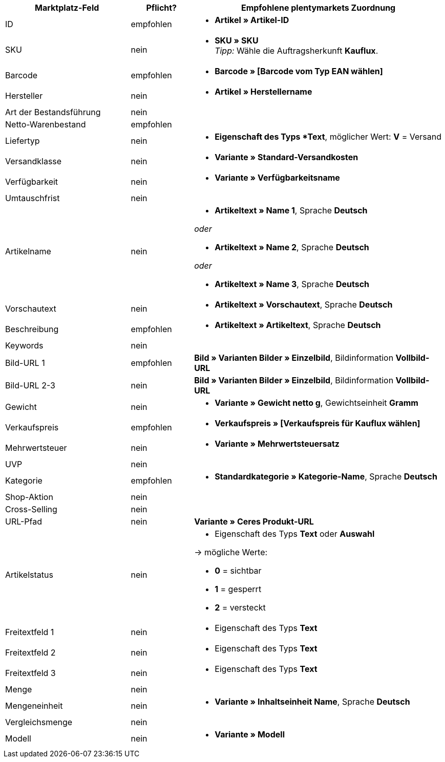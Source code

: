 [[recommended-mappings]]
[cols="2,1,4a"]
|====
|Marktplatz-Feld|Pflicht? |Empfohlene plentymarkets Zuordnung

| ID
| empfohlen
| * *Artikel » Artikel-ID*

| SKU
| nein
| * *SKU » SKU* +
_Tipp:_ Wähle die Auftragsherkunft *Kauflux*.

| Barcode
| empfohlen
| * *Barcode » [Barcode vom Typ EAN wählen]*

| Hersteller
| nein
| * *Artikel » Herstellername*

| Art der Bestandsführung
| nein
| 

| Netto-Warenbestand
| empfohlen
|

| Liefertyp
| nein
| * *Eigenschaft des Typs *Text*, möglicher Wert: *V* = Versand

| Versandklasse
| nein
| * *Variante » Standard-Versandkosten*

| Verfügbarkeit
| nein
| * *Variante » Verfügbarkeitsname*

| Umtauschfrist
| nein
|

| Artikelname
| nein
| * *Artikeltext » Name 1*, Sprache *Deutsch*

_oder_

* *Artikeltext » Name 2*, Sprache *Deutsch*

_oder_

* *Artikeltext » Name 3*, Sprache *Deutsch*

| Vorschautext
| nein
| * *Artikeltext » Vorschautext*, Sprache *Deutsch*

| Beschreibung
| empfohlen
| * *Artikeltext » Artikeltext*, Sprache *Deutsch*

| Keywords
| nein
|

| Bild-URL 1
| empfohlen
| *Bild » Varianten Bilder » Einzelbild*, Bildinformation *Vollbild-URL*

| Bild-URL 2-3
| nein
| *Bild » Varianten Bilder » Einzelbild*, Bildinformation *Vollbild-URL*

| Gewicht
| nein
| * *Variante » Gewicht netto g*, Gewichtseinheit *Gramm*

| Verkaufspreis
| empfohlen
| * *Verkaufspreis » [Verkaufspreis für Kauflux wählen]*

| Mehrwertsteuer
| nein
| * *Variante » Mehrwertsteuersatz*

| UVP
| nein
|

| Kategorie
| empfohlen
| * *Standardkategorie » Kategorie-Name*, Sprache *Deutsch* 

| Shop-Aktion
| nein
| 

| Cross-Selling
| nein
|

| URL-Pfad
| nein
| *Variante » Ceres Produkt-URL*

| Artikelstatus
| nein
| * Eigenschaft des Typs *Text* oder *Auswahl*

→ mögliche Werte:

* *0* = sichtbar

* *1* = gesperrt

* *2* = versteckt

| Freitextfeld 1
| nein
| * Eigenschaft des Typs *Text*

| Freitextfeld 2
| nein
| * Eigenschaft des Typs *Text*

| Freitextfeld 3
| nein
| * Eigenschaft des Typs *Text*

| Menge
| nein
|

| Mengeneinheit
| nein
| * *Variante » Inhaltseinheit Name*, Sprache *Deutsch*

| Vergleichsmenge
| nein
|

| Modell
| nein
| * *Variante » Modell*

|====